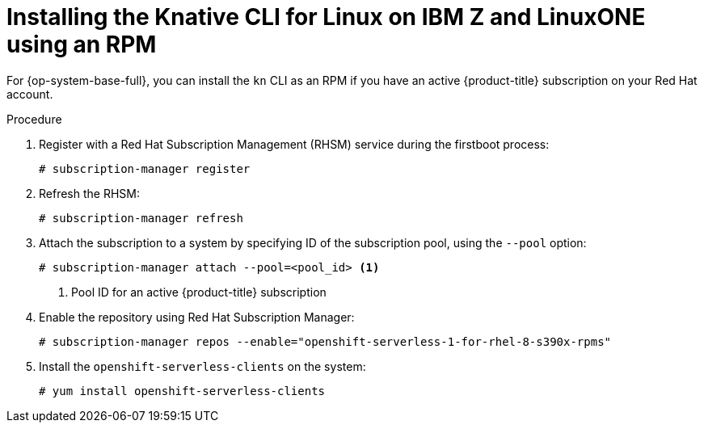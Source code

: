 // Module included in the following assemblies:
//
// * serverless/cli_tools/installing-kn.adoc

:_content-type: PROCEDURE
[id="installing-cli-linux-ibm-z-rpm_{context}"]
= Installing the Knative CLI for Linux on IBM Z and LinuxONE using an RPM

For {op-system-base-full}, you can install the `kn` CLI as an RPM if you have an active {product-title} subscription on your Red Hat account.

// no prereqs?

.Procedure

. Register with a Red Hat Subscription Management (RHSM) service during the firstboot process:
+
[source,terminal]
----
# subscription-manager register
----

. Refresh the RHSM:
+
[source,terminal]
----
# subscription-manager refresh
----

. Attach the subscription to a system by specifying ID of the subscription pool, using the `--pool` option:
+
[source,terminal]
----
# subscription-manager attach --pool=<pool_id> <1>
----
+
<1> Pool ID for an active {product-title} subscription

. Enable the repository using Red Hat Subscription Manager:
+
[source,terminal]
----
# subscription-manager repos --enable="openshift-serverless-1-for-rhel-8-s390x-rpms"
----

. Install the `openshift-serverless-clients` on the system:
+
[source,terminal]
----
# yum install openshift-serverless-clients
----
